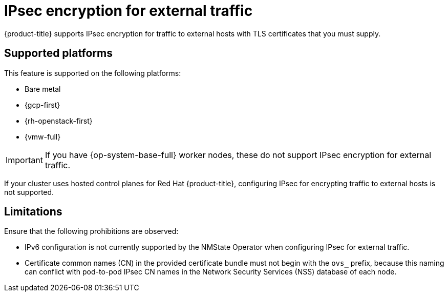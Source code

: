 // Module included in the following assemblies:
//
// * networking/openshift_network_security/configuring-ipsec-ovn.adoc

:_mod-docs-content-type: CONCEPT
[id="nw-ovn-ipsec-external_{context}"]
= IPsec encryption for external traffic

{product-title} supports IPsec encryption for traffic to external hosts with TLS certificates that you must supply.

[id="supported-platforms_{context}"]
== Supported platforms

This feature is supported on the following platforms:

- Bare metal
- {gcp-first}
- {rh-openstack-first}
- {vmw-full}

[IMPORTANT]
====
If you have {op-system-base-full} worker nodes, these do not support IPsec encryption for external traffic.
====

If your cluster uses hosted control planes for Red Hat {product-title}, configuring IPsec for encrypting traffic to external hosts is not supported.

[id="ipsec-external-limitations_{context}"]
== Limitations

Ensure that the following prohibitions are observed:

* IPv6 configuration is not currently supported by the NMState Operator when configuring IPsec for external traffic.
* Certificate common names (CN) in the provided certificate bundle must not begin with the `ovs_` prefix, because this naming can conflict with pod-to-pod IPsec CN names in the Network Security Services (NSS) database of each node.
